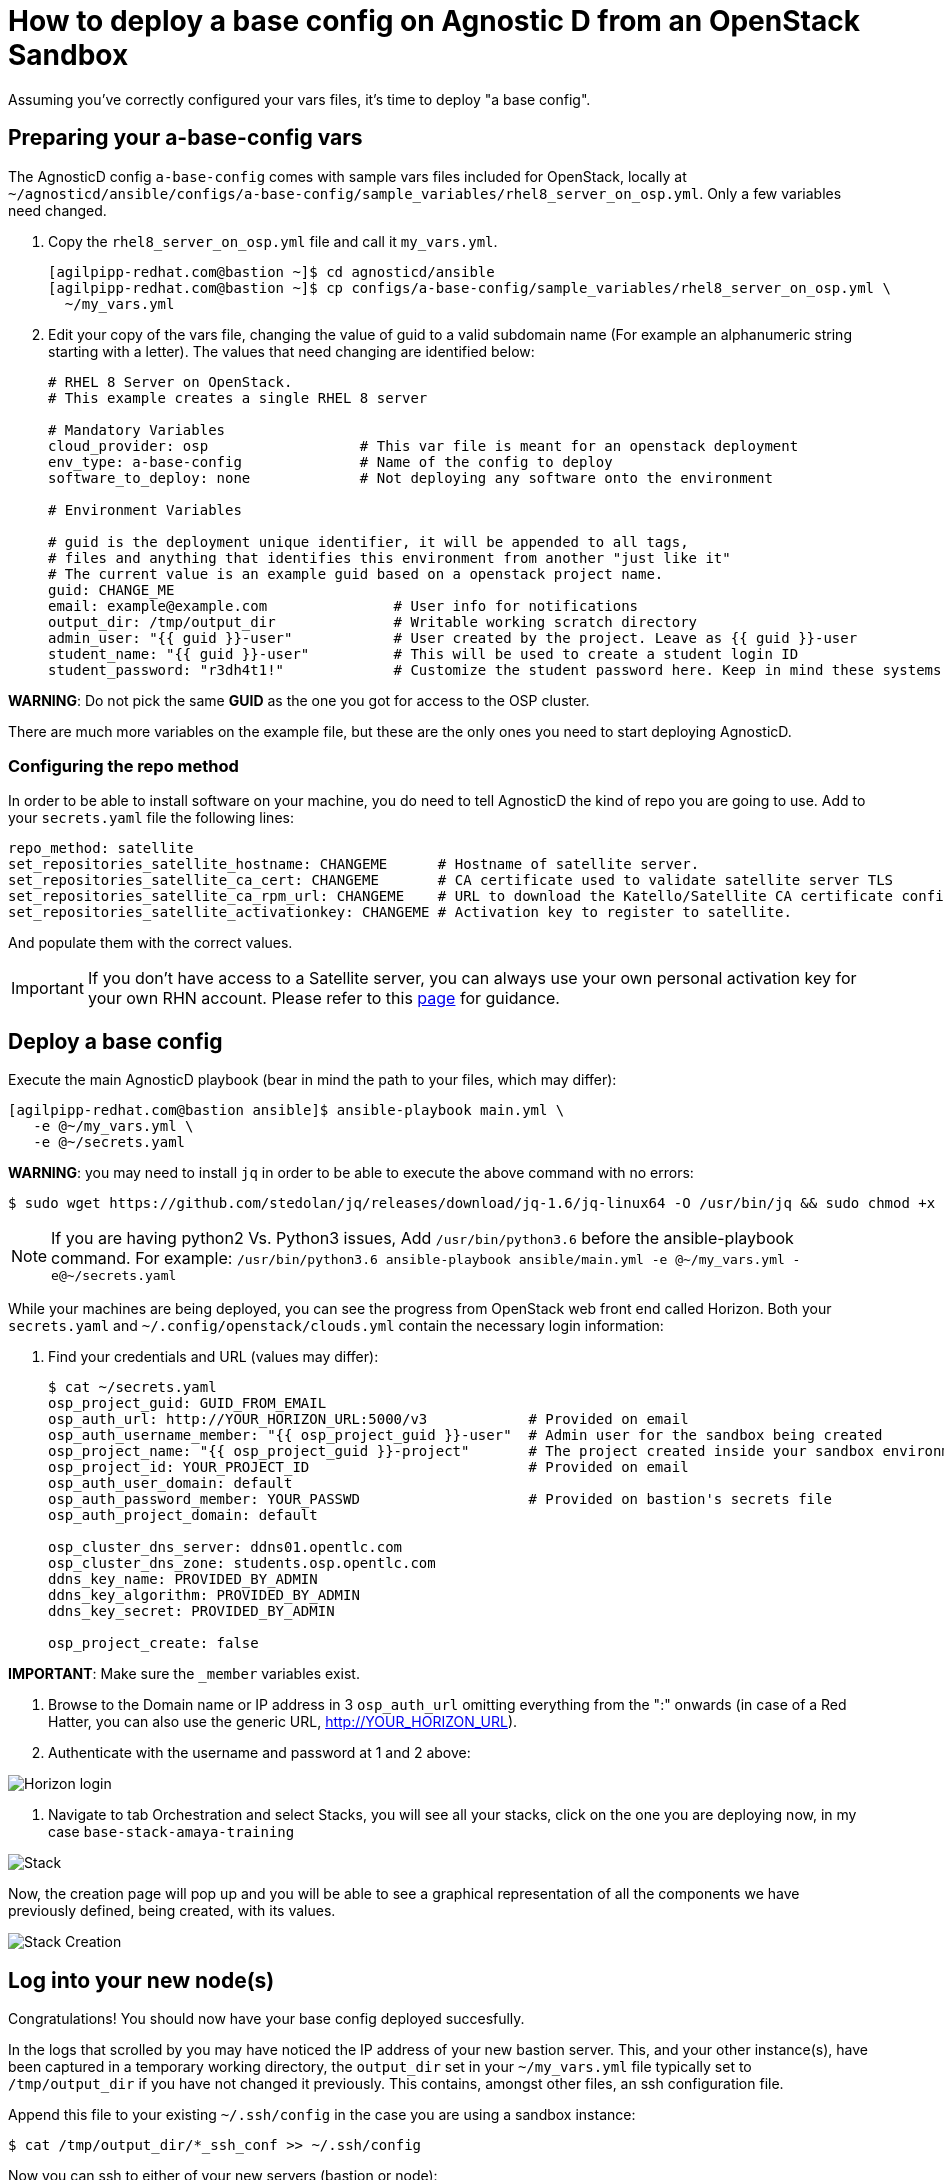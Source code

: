 
= How to deploy a base config on Agnostic D from an OpenStack Sandbox

Assuming you’ve correctly configured your vars files, it’s time to deploy "a base config".

== Preparing your a-base-config vars
The AgnosticD config `a-base-config` comes with sample vars files included for OpenStack, locally at `~/agnosticd/ansible/configs/a-base-config/sample_variables/rhel8_server_on_osp.yml`. Only a few variables need changed.

. Copy the `rhel8_server_on_osp.yml` file and call it `my_vars.yml`.
+
[source,bash]
----
[agilpipp-redhat.com@bastion ~]$ cd agnosticd/ansible
[agilpipp-redhat.com@bastion ~]$ cp configs/a-base-config/sample_variables/rhel8_server_on_osp.yml \
  ~/my_vars.yml
----

. Edit your copy of the vars file, changing the value of guid to a valid subdomain name (For example an alphanumeric string starting with a letter). The values that need changing are identified below:
+
[source,bash]
----
# RHEL 8 Server on OpenStack.
# This example creates a single RHEL 8 server

# Mandatory Variables
cloud_provider: osp                  # This var file is meant for an openstack deployment
env_type: a-base-config              # Name of the config to deploy
software_to_deploy: none             # Not deploying any software onto the environment

# Environment Variables

# guid is the deployment unique identifier, it will be appended to all tags,
# files and anything that identifies this environment from another "just like it"
# The current value is an example guid based on a openstack project name.
guid: CHANGE_ME
email: example@example.com               # User info for notifications
output_dir: /tmp/output_dir              # Writable working scratch directory
admin_user: "{{ guid }}-user"            # User created by the project. Leave as {{ guid }}-user
student_name: "{{ guid }}-user"          # This will be used to create a student login ID
student_password: "r3dh4t1!"             # Customize the student password here. Keep in mind these systems may be public facing.

----

*WARNING*: Do not pick the same *GUID* as the one you got for access to the OSP cluster.	

There are much more variables on the example file, but these are the only ones you need to start deploying AgnosticD.

=== Configuring the repo method
In order to be able to install software on your machine, you do need to tell AgnosticD the kind of repo you are going to use. Add to your `secrets.yaml` file the following lines:
[source,bash]
----
repo_method: satellite
set_repositories_satellite_hostname: CHANGEME      # Hostname of satellite server.
set_repositories_satellite_ca_cert: CHANGEME       # CA certificate used to validate satellite server TLS
set_repositories_satellite_ca_rpm_url: CHANGEME    # URL to download the Katello/Satellite CA certificate configuration RPM
set_repositories_satellite_activationkey: CHANGEME # Activation key to register to satellite.
----
And populate them with the correct values.

IMPORTANT: If you don't have access to a Satellite server, you can always use your own personal activation key for your own RHN account. Please refer to this link:https://github.com/redhat-cop/agnosticd/blob/development/training/03_Infrastructure/01_Foundational/04_a_Create_an_AK.adoc[page] for guidance.

== Deploy a base config

Execute the main AgnosticD playbook (bear in mind the path to your files, which may differ):
[source,bash]
----
[agilpipp-redhat.com@bastion ansible]$ ansible-playbook main.yml \
   -e @~/my_vars.yml \ 
   -e @~/secrets.yaml
----

*WARNING*: you may need to install `jq` in order to be able to execute the above command with no errors:
[source,bash]
----
$ sudo wget https://github.com/stedolan/jq/releases/download/jq-1.6/jq-linux64 -O /usr/bin/jq && sudo chmod +x /usr/bin/jq
----

NOTE: If you are having python2 Vs. Python3 issues, Add `/usr/bin/python3.6` before the ansible-playbook command. For example: `/usr/bin/python3.6 ansible-playbook ansible/main.yml -e @~/my_vars.yml -e@~/secrets.yaml`

While your machines are being deployed, you can see the progress from OpenStack web front end called Horizon.
Both your `secrets.yaml` and `~/.config/openstack/clouds.yml` contain the necessary login information:

. Find your credentials and URL (values may differ):
+
[source,bash]
----
$ cat ~/secrets.yaml
osp_project_guid: GUID_FROM_EMAIL
osp_auth_url: http://YOUR_HORIZON_URL:5000/v3            # Provided on email
osp_auth_username_member: "{{ osp_project_guid }}-user"  # Admin user for the sandbox being created
osp_project_name: "{{ osp_project_guid }}-project"       # The project created inside your sandbox environment
osp_project_id: YOUR_PROJECT_ID                          # Provided on email
osp_auth_user_domain: default
osp_auth_password_member: YOUR_PASSWD                    # Provided on bastion's secrets file
osp_auth_project_domain: default

osp_cluster_dns_server: ddns01.opentlc.com
osp_cluster_dns_zone: students.osp.opentlc.com
ddns_key_name: PROVIDED_BY_ADMIN
ddns_key_algorithm: PROVIDED_BY_ADMIN
ddns_key_secret: PROVIDED_BY_ADMIN

osp_project_create: false
----

*IMPORTANT*: Make sure the `_member` variables exist.

. Browse to the Domain name or IP address in 3 `osp_auth_url` omitting everything from the ":" onwards (in case of a Red Hatter, you can also use the generic URL, http://YOUR_HORIZON_URL).

. Authenticate with the username and password at 1 and 2 above:

image::../images/horizon_login.png[Horizon login]

. Navigate to tab Orchestration and select Stacks, you will see all your stacks, click on the one you are deploying now, in my case `base-stack-amaya-training`

image::../images/stacks.png[Stack]

Now, the creation page will pop up and you will be able to see a graphical representation of all the components we have previously defined, being created, with its values.

image::../images/stack_creation.png[Stack Creation]

== Log into your new node(s)

Congratulations!
You should now have your base config deployed succesfully.

In the logs that scrolled by you may have noticed the IP address of your new bastion server. This, and your other instance(s), have been captured in a temporary working directory, the `output_dir` set in your `~/my_vars.yml` file typically set to `/tmp/output_dir` if you have not changed it previously. This contains, amongst other files, an ssh configuration file.

Append this file to your existing `~/.ssh/config` in the case you are using a sandbox instance:
[source,bash]
----
$ cat /tmp/output_dir/*_ssh_conf >> ~/.ssh/config
----

Now you can ssh to either of your new servers (bastion or node):
[source,bash]
----
$ ssh node
----

You can also log into your machines from the outside world (your laptop) if that is more confortable for you. First locate the public IP addresses of your machines:
[source,bash]
----
[YOUR_USER@bastion ~]$ openstack --os-cloud=${GUID}-project server list

+--------------------------------------+---------+--------+---------------------------------------------------------+-------+---------+
| ID                                   | Name    | Status | Networks                                                | Image | Flavor  |
+--------------------------------------+---------+--------+---------------------------------------------------------+-------+---------+
| 2715f0d9-51e1-4619-a97e-c841914dddf6 | node    | ACTIVE | testamaya-default-network=192.168.47.26                 |       | 2c2g30d |
| 947d6397-c152-4a38-9825-02f9fa50c03e | bastion | ACTIVE | 98e1-testnet-network=192.168.0.35, 169.47.191.80        |       | 2c2g30d |
+--------------------------------------+---------+--------+---------------------------------------------------------+-------+---------+
----

You can log using your `${GUID}_infra_ssh_key.pem` key file in the `/tmp/output_dir`. Please note that the key file should be copied from the machine you launched the playbook to the machine you want to jump from.
[source,bash]
---- 
sassenach:~ Cibeles$ ssh -i /tmp/output_dir/testamaya_infra_ssh_key.pem cloud-user@169.47.188.156
Last login: Thu May 28 10:49:27 2020 from 90.77.177.210
[cloud-user@bastion 0 ~]$
----

=== See your Deployment from your OSP

. Authenticate with the username and password at 1 and 2 above

. Select the Network Dropdown then Network Topology

image::../images/horizon_net_menu.png[Network topology menu]

. Here you can see your original Sandbox Instance and your new bastion and node, as well as their network attributes:

image::../images/horizon_netwk_top.png[Network topology]

=== Other important variables

The `rhel8_server_on_ec2.yml` file located at `~agnosticd/ansible/configs/a-base-config/sample_variables` is full of comments for easier understanding, but since it's also lengthy, here I'll cover some of the most important variables you may find that will allow you to rapidly customize your AgnosticD deployment:

==== Instance Variables
Instance variables will allow you to choose the operating system type and version, as well as the flavor of the OSP instance. These are defined on the "instance variables section" as follows:
[source,bash]
----
rhel_image: rhel-8.1                     # Image within OSP to use for systems
node_instance_count: 1                   # The number of nodes to deploy for this environment
node_instance_image: "{{ rhel_image }}"  # Image to use for the node_instance defined in the default_vars.yml
node_instance_type: 2c2g30d              # Existing OSP flavor
node_rootfs_size: 30                     # Size of the root filesystem
----

In order to know where to pull the images from, you can simply run `openstack image list --os-cloud=GUID-project` from your bastion machine to see all the images available.
[source,bash]
----
[agilpipp-redhat.com@bastion ~]$ openstack image list --os-cloud=a890-project |grep -i rhel
| d724a4f9-94d5-47db-8e48-3fbca378aa4f | rhel-8.0-update-3          active |
| 073088b1-9533-4301-9b75-49f9a8760c04 | rhel-8.1                   active |
| 08269fc5-1f16-43e1-abac-346b302ef780 | rhel-8.1-dnsmasq           active |
| 5d108a3c-24f9-45f1-b389-ae106553e0f1 | rhel-server-7.6-update-5   active |
| 93de52d1-2982-43e6-8481-491fc93225e9 | rhel-server-7.7            active |
| 49271e6c-2d3e-4f78-95c8-4cab3c96ac29 | rhel-server-7.7-update-2   active |
----

==== Packages Variables

You can also customize the packages to be installed and repos to be available on your nodes machines, you can find them under the packages section as follows:
[source,bash]
----
rhel_repos:                              # Repositories that will be available in the environment.
  - rhel-8-for-x86_64-baseos-rpms
  - rhel-8-for-x86_64-appstream-rpms

update_packages: false                   # Update all packages on system after configuration. true/false
----

Please note that available repos are linked to your RHN credentials that would have been provided on your secrets file.
[source,bash]
----
common_packages:                         # Packages to be installed on each node
  - unzip
  - bash-completion
  - wget
  - vim-enhanced
----

== Clean up

In order to free resources, when you no longer need your deployment, or if you are making changes (i.e adding more nodes, users, changing the OS, etc.) it is highly recommended that you clean up your previous deployment as follows:

[source,bash]
----
[agilpipp-redhat.com@bastion ansible]$ ansible-playbook destroy.yml \
   -e @~/my_vars.yml \ 
   -e @~/secrets.yaml
----

Another way to clean your instances is via OpenStack, simply do `openstack stack delete <stack-name> or <stack-id>` as follows:
[source,bash]
----

[agilpipp-redhat.com@bastion ~]$ openstack --os-cloud=69d3-project stack list
+--------------------------------------+---------------------------+-----------------+----------------------+--------------+
| ID                                   | Stack Name                | Stack Status    | Creation Time        | Updated Time |
+--------------------------------------+---------------------------+-----------------+----------------------+--------------+
| 951ea004-d164-4d44-a1ec-10865a6fe191 | base-stack-amaya-training | CREATE_COMPLETE | 2020-06-19T14:35:51Z | None         |
| 93c65854-7156-4fdb-82dc-19211f4ceb77 | base-stack-a890           | CREATE_COMPLETE | 2020-06-19T12:29:59Z | None         |
+--------------------------------------+---------------------------+-----------------+----------------------+--------------+

[agilpipp-redhat.com@bastion ~]$ openstack stack delete base-stack-amaya-training
----
